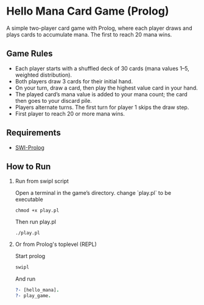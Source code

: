* Hello Mana Card Game (Prolog)

A simple two-player card game with Prolog, where each player draws and plays cards to accumulate mana. The first to reach 20 mana wins.

** Game Rules
- Each player starts with a shuffled deck of 30 cards (mana values 1–5, weighted distribution).
- Both players draw 3 cards for their initial hand.
- On your turn, draw a card, then play the highest value card in your hand.
- The played card’s mana value is added to your mana count; the card then goes to your discard pile.
- Players alternate turns. The first turn for player 1 skips the draw step.
- First player to reach 20 or more mana wins.

** Requirements
  - [[https://www.swi-prolog.org/][SWI-Prolog]]


** How to Run
  1. Run from swipl script

   Open a terminal in the game’s directory. change `play.pl` to be executable
   #+begin_src shell
   chmod +x play.pl
   #+end_src

   Then run play.pl
   #+begin_src shell
   ./play.pl
   #+end_src

  2. Or from Prolog's toplevel (REPL)
   
   Start prolog
   #+begin_src prolog
   swipl
   #+end_src

   And run
   #+begin_src prolog
   ?- [hello_mana].
   ?- play_game.
   #+end_src
